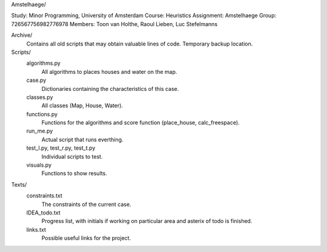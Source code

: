 Amstelhaege/



Study:        Minor Programming, University of Amsterdam
Course:       Heuristics
Assignment:   Amstelhaege
Group:        726567756982776978
Members:      Toon van Holthe, Raoul Lieben, Luc Stefelmanns

Archive/
    Contains all old scripts that may obtain valuable lines of code. Temporary backup location.

Scripts/
    algorithms.py
        All algorithms to places houses and water on the map.
    case.py
        Dictionaries containing the characteristics of this case.
    classes.py
        All classes (Map, House, Water).
    functions.py
        Functions for the algorithms and score function (place_house, calc_freespace).
    run_me.py
        Actual script that runs everthing.
    test_l.py, test_r.py, test_t.py
        Individual scripts to test.
    visuals.py
        Functions to show results.

Texts/
    constraints.txt
        The constraints of the current case.
    IDEA_todo.txt
        Progress list, with initials if working on particular area and asterix of todo is finished.
    links.txt
        Possible useful links for the project.
